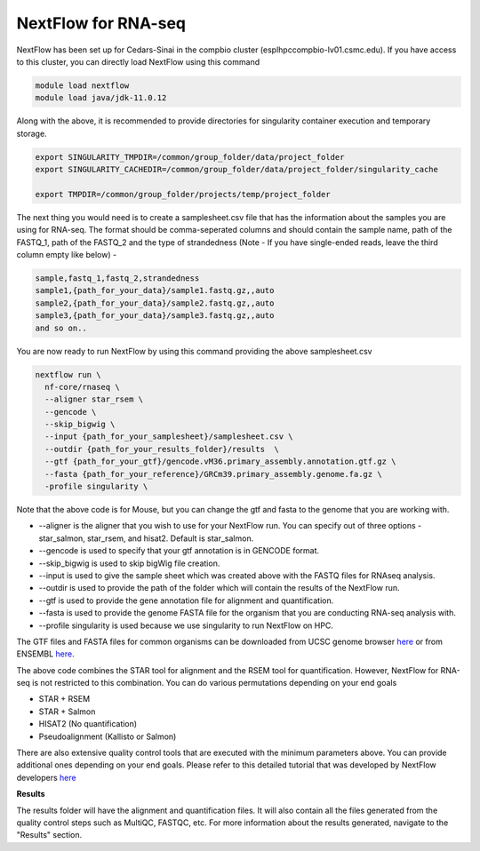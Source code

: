 **NextFlow for RNA-seq**
========================

NextFlow has been set up for Cedars-Sinai in the compbio cluster (esplhpccompbio-lv01.csmc.edu). If you have access to this cluster, you can directly load NextFlow using this command 

.. code-block:: RST

  module load nextflow
  module load java/jdk-11.0.12

Along with the above, it is recommended to provide directories for singularity container execution and temporary storage. 

.. code-block:: RST

  export SINGULARITY_TMPDIR=/common/group_folder/data/project_folder
  export SINGULARITY_CACHEDIR=/common/group_folder/data/project_folder/singularity_cache

  export TMPDIR=/common/group_folder/projects/temp/project_folder

The next thing you would need is to create a samplesheet.csv file that has the information about the samples you are using for RNA-seq. The format should be comma-seperated columns and should contain the sample name, path of the FASTQ_1, path of the FASTQ_2 and the type of strandedness (Note - If you have single-ended reads, leave the third column empty like below) -

.. code-block:: RST

  sample,fastq_1,fastq_2,strandedness
  sample1,{path_for_your_data}/sample1.fastq.gz,,auto
  sample2,{path_for_your_data}/sample2.fastq.gz,,auto
  sample3,{path_for_your_data}/sample3.fastq.gz,,auto
  and so on..

You are now ready to run NextFlow by using this command providing the above samplesheet.csv

.. code-block:: RST

  nextflow run \
    nf-core/rnaseq \
    --aligner star_rsem \
    --gencode \
    --skip_bigwig \
    --input {path_for_your_samplesheet}/samplesheet.csv \
    --outdir {path_for_your_results_folder}/results  \
    --gtf {path_for_your_gtf}/gencode.vM36.primary_assembly.annotation.gtf.gz \
    --fasta {path_for_your_reference}/GRCm39.primary_assembly.genome.fa.gz \
    -profile singularity \


Note that the above code is for Mouse, but you can change the gtf and fasta to the genome that you are working with.

- --aligner is the aligner that you wish to use for your NextFlow run. You can specify out of three options - star_salmon, star_rsem, and hisat2. Default is star_salmon.

- --gencode is used to specify that your gtf annotation is in GENCODE format.

- --skip_bigwig is used to skip bigWig file creation.

- --input is used to give the sample sheet which was created above with the FASTQ files for RNAseq analysis.

- --outdir is used to provide the path of the folder which will contain the results of the NextFlow run.

- --gtf is used to provide the gene annotation file for alignment and quantification.

- --fasta is used to provide the genome FASTA file for the organism that you are conducting RNA-seq analysis with.

- --profile singularity is used because we use singularity to run NextFlow on HPC.

The GTF files and FASTA files for common organisms can be downloaded from UCSC genome browser `here <https://hgdownload.soe.ucsc.edu/downloads.html>`_ or from ENSEMBL `here <https://useast.ensembl.org/index.html>`_.

The above code combines the STAR tool for alignment and the RSEM tool for quantification. However, NextFlow for RNA-seq is not restricted to this combination. You can do various permutations depending on your end goals

- STAR + RSEM
- STAR + Salmon
- HISAT2 (No quantification)
- Pseudoalignment (Kallisto or Salmon)

There are also extensive quality control tools that are executed with the minimum parameters above. You can provide additional ones depending on your end goals. Please refer to this detailed tutorial that was developed by NextFlow developers `here <https://nf-co.re/rnaseq/3.18.0/>`_

**Results**

The results folder will have the alignment and quantification files. It will also contain all the files generated from the quality control steps such as MultiQC, FASTQC, etc. For more information about the results generated, navigate to the "Results" section.
